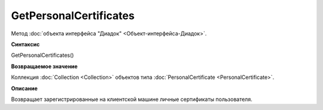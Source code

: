 ﻿GetPersonalCertificates
=======================

Метод :doc:`объекта интерфейса "Диадок" <Объект-интерфейса-Диадок>`.

**Синтаксис**


GetPersonalCertificates()

**Возвращаемое значение**


Коллекция :doc:`Collection <Collection>` объектов типа
:doc:`PersonalCertificate <PersonalCertificate>`.

**Описание**


Возвращает зарегистрированные на клиентской машине личные сертификаты
пользователя.

